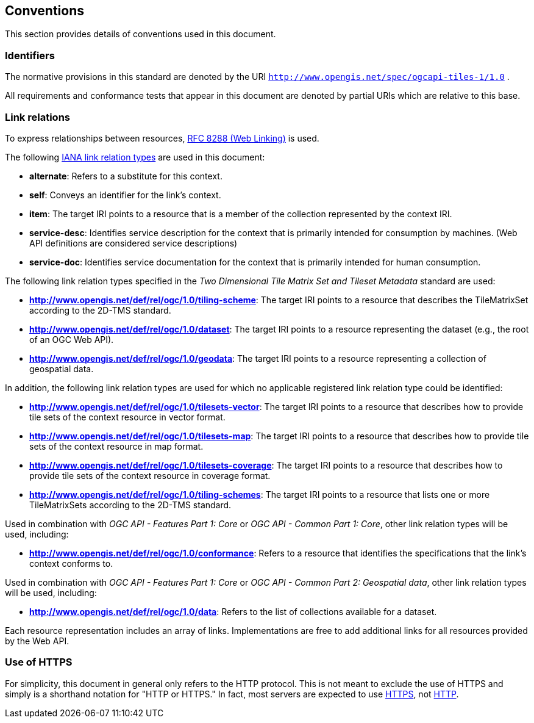 == Conventions
This section provides details of conventions used in this document.

=== Identifiers

The normative provisions in this standard are denoted by the URI `http://www.opengis.net/spec/ogcapi-tiles-1/1.0` .

All requirements and conformance tests that appear in this document are denoted by partial URIs which are relative to this base.

=== Link relations

To express relationships between resources, https://tools.ietf.org/rfc/rfc8288.txt[RFC 8288 (Web Linking)] is used.

The following https://www.iana.org/assignments/link-relations/link-relations.xhtml[IANA link relation types] are used in this document:

* **alternate**: Refers to a substitute for this context.

* **self**: Conveys an identifier for the link’s context.

* **item**: The target IRI points to a resource that is a member of the collection represented by the context IRI.

* **service-desc**: Identifies service description for the context that is primarily intended for consumption by machines. (Web API definitions are considered service descriptions)

* **service-doc**: Identifies service documentation for the context that is primarily intended for human consumption.

The following link relation types specified in the _Two Dimensional Tile Matrix Set and Tileset Metadata_ standard are used:

* **http://www.opengis.net/def/rel/ogc/1.0/tiling-scheme**: The target IRI points to a resource that describes the TileMatrixSet according to the 2D-TMS standard.

* **http://www.opengis.net/def/rel/ogc/1.0/dataset**: The target IRI points to a resource representing the dataset (e.g., the root of an OGC Web API).

* **http://www.opengis.net/def/rel/ogc/1.0/geodata**: The target IRI points to a resource representing a collection of geospatial data.

In addition, the following link relation types are used for which no applicable registered link relation type could be identified:

* **http://www.opengis.net/def/rel/ogc/1.0/tilesets-vector**: The target IRI points to a resource that describes how to provide tile sets of the context resource in vector format.

* **http://www.opengis.net/def/rel/ogc/1.0/tilesets-map**: The target IRI points to a resource that describes how to provide tile sets of the context resource in map format.

* **http://www.opengis.net/def/rel/ogc/1.0/tilesets-coverage**: The target IRI points to a resource that describes how to provide tile sets of the context resource in coverage format.

* **http://www.opengis.net/def/rel/ogc/1.0/tiling-schemes**: The target IRI points to a resource that lists one or more TileMatrixSets according to the 2D-TMS standard.


Used in combination with _OGC API - Features Part 1: Core_ or _OGC API - Common Part 1: Core_, other link relation types will be used, including:

* **http://www.opengis.net/def/rel/ogc/1.0/conformance**: Refers to a resource that identifies the specifications that the link's context conforms to.

Used in combination with _OGC API - Features Part 1: Core_ or _OGC API - Common Part 2: Geospatial data_, other link relation types will be used, including:

* **http://www.opengis.net/def/rel/ogc/1.0/data**: Refers to the list of collections available for a dataset.

Each resource representation includes an array of links. Implementations are free to add additional links for all resources provided by the Web API.

=== Use of HTTPS

For simplicity, this document in general only refers to the HTTP protocol. This is not meant to exclude the use of HTTPS and simply is a shorthand notation for "HTTP or HTTPS." In fact, most servers are expected to use https://tools.ietf.org/html/rfc2818[HTTPS], not https://www.ietf.org/rfc/rfc2616.txt[HTTP].

